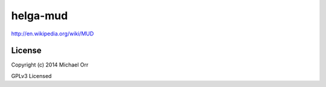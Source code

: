 helga-mud
=========
http://en.wikipedia.org/wiki/MUD

License
-------

Copyright (c) 2014 Michael Orr

GPLv3 Licensed
